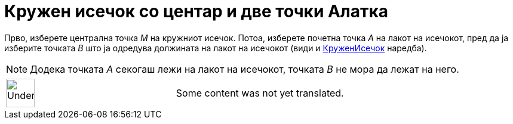 = Кружен исечок со центар и две точки Алатка
:page-en: tools/Circular_Sector
ifdef::env-github[:imagesdir: /mk/modules/ROOT/assets/images]

Прво, изберете централна точка _M_ на кружниот исечок. Потоа, изберете почетна точка _A_ на лакот на исечокот, пред да
ја изберите точката _B_ што ја одредува должината на лакот на исечокот (види и
xref:/commands/КруженИсечок.adoc[КруженИсечок] наредба).

[NOTE]
====

Додека точката _A_ секогаш лежи на лакот на исечокот, точката _B_ не мора да лежат на него.

====

[width="100%",cols="50%,50%",]
|===
a|
image:48px-UnderConstruction.png[UnderConstruction.png,width=48,height=48]

|Some content was not yet translated.
|===
